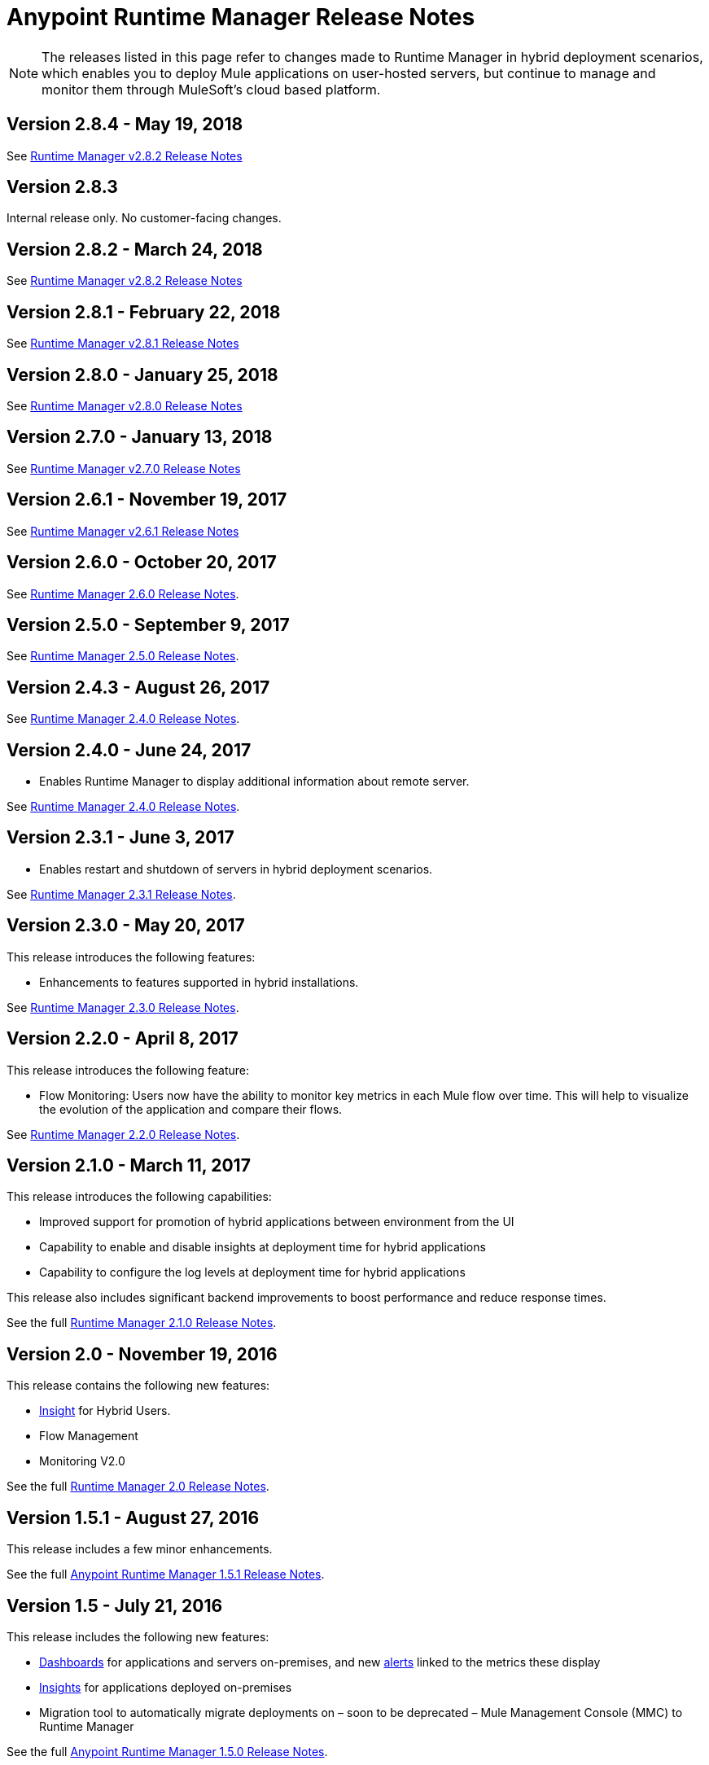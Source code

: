 :keywords: arm, runtime manager, release notes

= Anypoint Runtime Manager Release Notes

[NOTE]

The releases listed in this page refer to changes made to Runtime Manager in hybrid deployment scenarios, which enables you to deploy Mule applications on user-hosted servers, but continue to manage and monitor them through MuleSoft's cloud based platform.

== Version 2.8.4 - May 19, 2018

See link:/release-notes/runtime-manager-2.8.4-release-notes[Runtime Manager v2.8.2 Release Notes]

== Version 2.8.3

Internal release only. No customer-facing changes.

== Version 2.8.2 - March 24, 2018

See link:/release-notes/runtime-manager-2.8.2-release-notes[Runtime Manager v2.8.2 Release Notes]

== Version 2.8.1 - February 22, 2018

See link:/release-notes/runtime-manager-2.8.1-release-notes[Runtime Manager v2.8.1 Release Notes]

== Version 2.8.0 - January 25, 2018

See link:/release-notes/runtime-manager-2.8.0-release-notes[Runtime Manager v2.8.0 Release Notes]

== Version 2.7.0 - January 13, 2018

See link:/release-notes/runtime-manager-2.7.0-release-notes[Runtime Manager v2.7.0 Release Notes]

== Version 2.6.1 - November 19, 2017

See link:/release-notes/runtime-manager-2.6.1-release-notes[Runtime Manager v2.6.1 Release Notes]

== Version 2.6.0 - October 20, 2017

See link:/release-notes/runtime-manager-2.6.0-release-notes[Runtime Manager 2.6.0 Release Notes].

== Version 2.5.0 - September 9, 2017

See link:/release-notes/runtime-manager-2.5.0-release-notes[Runtime Manager 2.5.0 Release Notes].

== Version 2.4.3 - August 26, 2017

See link:/release-notes/runtime-manager-2.4.3-release-notes[Runtime Manager 2.4.0 Release Notes].

== Version 2.4.0 - June 24, 2017

* Enables Runtime Manager to display additional information about remote server.

See link:/release-notes/runtime-manager-2.4.0-release-notes[Runtime Manager 2.4.0 Release Notes].

== Version 2.3.1 - June 3, 2017

* Enables restart and shutdown of servers in hybrid deployment scenarios.

See link:/release-notes/runtime-manager-2.3.1-release-notes[Runtime Manager 2.3.1 Release Notes].

== Version 2.3.0 - May 20, 2017

This release introduces the following features:

* Enhancements to features supported in hybrid installations.

See link:/release-notes/runtime-manager-2.3.0-release-notes[Runtime Manager 2.3.0 Release Notes].

== Version 2.2.0 - April 8, 2017

This release introduces the following feature:

* Flow Monitoring: Users now have the ability to monitor key metrics in each Mule flow over time. This will help to visualize the evolution of the application and compare their flows.

See link:/release-notes/runtime-manager-2.2.0-release-notes[Runtime Manager 2.2.0 Release Notes].


== Version 2.1.0 - March 11, 2017

This release introduces the following capabilities:

* Improved support for promotion of hybrid applications between environment from the UI

* Capability to enable and disable insights at deployment time for hybrid applications

* Capability to configure the log levels at deployment time for hybrid applications

This release also includes significant backend improvements to boost performance and reduce response times.

See the full link:/release-notes/runtime-manager-2.1.0-release-notes[Runtime Manager 2.1.0 Release Notes].

== Version 2.0 - November 19, 2016

This release contains the following new features:

* link:/runtime-manager/insight[Insight] for Hybrid Users.
* Flow Management
* Monitoring V2.0

See the full link:/release-notes/runtime-manager-2.0-release-notes[Runtime Manager 2.0 Release Notes].

== Version 1.5.1 - August 27, 2016

This release includes a few minor enhancements.


See the full link:/release-notes/runtime-manager-1.5.1-release-notes[Anypoint Runtime Manager 1.5.1 Release Notes].

== Version 1.5 - July 21, 2016

This release includes the following new features:

* link:/runtime-manager/monitoring-dashboards[Dashboards] for applications and servers on-premises, and new link:/runtime-manager/alerts-on-runtime-manager[alerts] linked to the metrics these display
* link:/runtime-manager/insight[Insights] for applications deployed on-premises
* Migration tool to automatically migrate deployments on – soon to be deprecated – Mule Management Console (MMC) to Runtime Manager

See the full link:/release-notes/runtime-manager-1.5.0-release-notes[Anypoint Runtime Manager 1.5.0 Release Notes].

== Version 1.4.1 - May 6, 2016

This release includes the following new features:

* link:/runtime-manager/alerts-on-runtime-manager[Alerts] for applications and servers on-premises
* Support for link:/runtime-manager/installing-and-configuring-mule-agent#ports-ips-and-hostnames-to-whitelist[static IP addresses]

See the full link:/release-notes/runtime-manager-1.4.1-release-notes[Anypoint Runtime Manager 1.4.1 Release Notes].


== Version 1.4.0 - April 23, 2016

This release includes the following new features:

* link:/access-management/audit-logging[Audit Logging] for Runtime Manager Events
* Name change on homepage, the console formerly known as CloudHub is now known as Runtime Manager.

+
[NOTE]
The name CloudHub is from now on only used to reference the features of the Runtime Manager that involve deploying applications to cloud workers, VPC, and load balancing.

See the full link:/release-notes/runtime-manager-1.4.0-release-notes[Anypoint Runtime Manager 1.4.0 Release Notes].


== Version 1.3.1

This release includes the following new features:

* Enhancements to the handler for link:/runtime-manager/sending-data-from-arm-to-external-analytics-software[sending data to Splunk]
* JMX handler enhancements

See the full link:/release-notes/anypoint-runtime-manager-1.3.1-release-notes[Anypoint Runtime Manager 1.3.1 Release Notes].


== Version 1.3.0

This release includes the following new features:

* Usability Enhancements for link:/runtime-manager/managing-servers#create-a-cluster[Clustering]
* RDBMS support (Beta)


See the full link:/release-notes/anypoint-runtime-manager-1.3-release-notes[Anypoint Runtime Manager 1.3 Release Notes].


== Version 1.2.0

This release includes the following new features:

* link:/runtime-manager/sending-data-from-arm-to-external-analytics-software[Agent Plugins Integration] for Splunk and generic Logs

* API Gateway runtime Integration


See the full link:/release-notes/runtime-manager-1.2.0-release-notes[Anypoint Runtime Manager 1.2.0 Release Notes].
